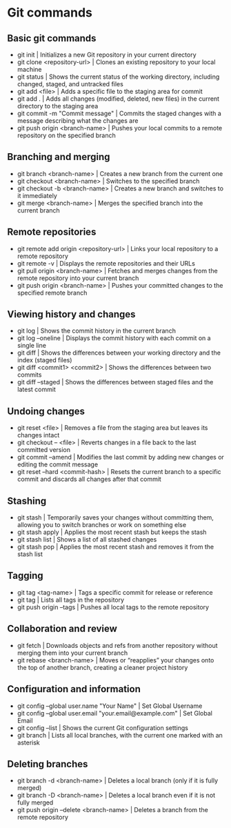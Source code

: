 * Git commands
** Basic git commands
- git init | Initializes a new Git repository in your current directory
- git clone <repository-url> | Clones an existing repository to your local machine
- git status | Shows the current status of the working directory, including changed, staged, and untracked files
- git add <file> | Adds a specific file to the staging area for commit
- git add . | Adds all changes (modified, deleted, new files) in the current directory to the staging area
- git commit -m "Commit message" | Commits the staged changes with a message describing what the changes are
- git push origin <branch-name> | Pushes your local commits to a remote repository on the specified branch
** Branching and merging
- git branch <branch-name> | Creates a new branch from the current one
- git checkout <branch-name> | Switches to the specified branch
- git checkout -b <branch-name> | Creates a new branch and switches to it immediately
- git merge <branch-name> | Merges the specified branch into the current branch
** Remote repositories
- git remote add origin <repository-url> | Links your local repository to a remote repository
- git remote -v | Displays the remote repositories and their URLs
- git pull origin <branch-name> | Fetches and merges changes from the remote repository into your current branch
- git push origin <branch-name> | Pushes your committed changes to the specified remote branch
** Viewing history and changes
- git log | Shows the commit history in the current branch
- git log --oneline | Displays the commit history with each commit on a single line
- git diff | Shows the differences between your working directory and the index (staged files)
- git diff <commit1> <commit2> | 	Shows the differences between two commits
- git diff --staged | Shows the differences between staged files and the latest commit
** Undoing changes
- git reset <file> | Removes a file from the staging area but leaves its changes intact
- git checkout -- <file> | Reverts changes in a file back to the last committed version
- git commit --amend | Modifies the last commit by adding new changes or editing the commit message
- git reset --hard <commit-hash> | Resets the current branch to a specific commit and discards all changes after that commit
** Stashing
- git stash | Temporarily saves your changes without committing them, allowing you to switch branches or work on something else
- git stash apply | Applies the most recent stash but keeps the stash
- git stash list | Shows a list of all stashed changes
- git stash pop | Applies the most recent stash and removes it from the stash list
** Tagging
- git tag <tag-name>  | Tags a specific commit for release or reference
- git tag | Lists all tags in the repository
- git push origin --tags | Pushes all local tags to the remote repository
** Collaboration and review
- git fetch | Downloads objects and refs from another repository without merging them into your current branch
- git rebase <branch-name> | Moves or “reapplies” your changes onto the top of another branch, creating a cleaner project history
** Configuration and information
- git config --global user.name "Your Name" | Set Global Username
- git config --global user.email "your.email@example.com" | Set Global Email
- git config --list | Shows the current Git configuration settings
- git branch | Lists all local branches, with the current one marked with an asterisk
** Deleting branches
- git branch -d <branch-name> | Deletes a local branch (only if it is fully merged)
- git branch -D <branch-name> | Deletes a local branch even if it is not fully merged
- git push origin --delete <branch-name> | Deletes a branch from the remote repository
